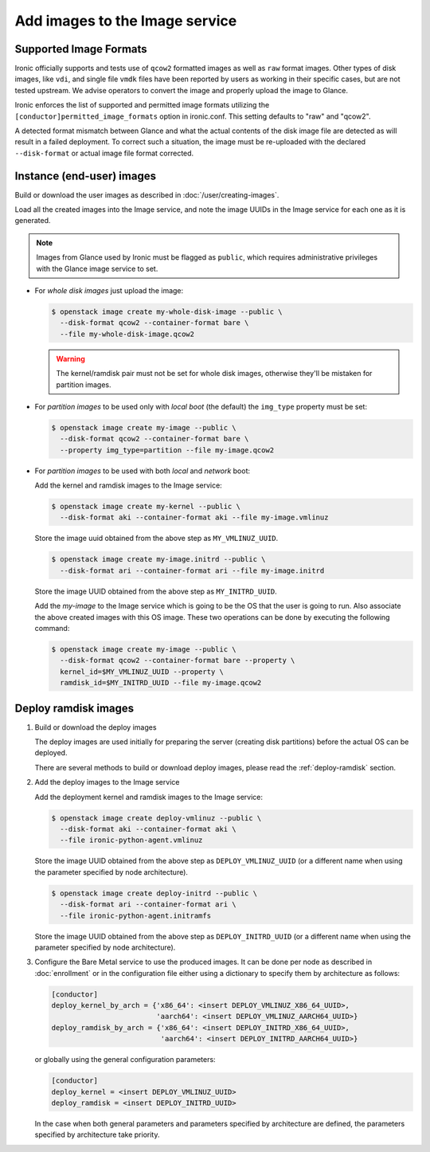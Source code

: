 .. _image-requirements:

Add images to the Image service
===============================

Supported Image Formats
~~~~~~~~~~~~~~~~~~~~~~~

Ironic officially supports and tests use of ``qcow2`` formatted images as well
as ``raw`` format images. Other types of disk images, like ``vdi``, and single
file ``vmdk`` files have been reported by users as working in their specific
cases, but are not tested upstream. We advise operators to convert the image
and properly upload the image to Glance.

Ironic enforces the list of supported and permitted image formats utilizing
the ``[conductor]permitted_image_formats`` option in ironic.conf. This setting
defaults to "raw" and "qcow2".

A detected format mismatch between Glance and what the actual contents of
the disk image file are detected as will result in a failed deployment.
To correct such a situation, the image must be re-uploaded with the
declared ``--disk-format`` or actual image file format corrected.

Instance (end-user) images
~~~~~~~~~~~~~~~~~~~~~~~~~~

Build or download the user images as described in :doc:`/user/creating-images`.

Load all the created images into the Image service, and note the image UUIDs in
the Image service for each one as it is generated.

.. note::
   Images from Glance used by Ironic must be flagged as ``public``, which
   requires administrative privileges with the Glance image service to set.

- For *whole disk images* just upload the image:

  .. code-block:: console

     $ openstack image create my-whole-disk-image --public \
       --disk-format qcow2 --container-format bare \
       --file my-whole-disk-image.qcow2

  .. warning::
      The kernel/ramdisk pair must not be set for whole disk images,
      otherwise they'll be mistaken for partition images.

- For *partition images* to be used only with *local boot* (the default)
  the ``img_type`` property must be set:

  .. code-block:: console

     $ openstack image create my-image --public \
       --disk-format qcow2 --container-format bare \
       --property img_type=partition --file my-image.qcow2

- For *partition images* to be used with both *local* and *network* boot:

  Add the kernel and ramdisk images to the Image service:

  .. code-block:: console

     $ openstack image create my-kernel --public \
       --disk-format aki --container-format aki --file my-image.vmlinuz

  Store the image uuid obtained from the above step as ``MY_VMLINUZ_UUID``.

  .. code-block:: console

     $ openstack image create my-image.initrd --public \
       --disk-format ari --container-format ari --file my-image.initrd

  Store the image UUID obtained from the above step as ``MY_INITRD_UUID``.

  Add the *my-image* to the Image service which is going to be the OS
  that the user is going to run. Also associate the above created
  images with this OS image. These two operations can be done by
  executing the following command:

  .. code-block:: console

     $ openstack image create my-image --public \
       --disk-format qcow2 --container-format bare --property \
       kernel_id=$MY_VMLINUZ_UUID --property \
       ramdisk_id=$MY_INITRD_UUID --file my-image.qcow2

Deploy ramdisk images
~~~~~~~~~~~~~~~~~~~~~

#. Build or download the deploy images

   The deploy images are used initially for preparing the server (creating disk
   partitions) before the actual OS can be deployed.

   There are several methods to build or download deploy images, please read
   the :ref:`deploy-ramdisk` section.

#. Add the deploy images to the Image service

   Add the deployment kernel and ramdisk images to the Image service:

   .. code-block:: console

      $ openstack image create deploy-vmlinuz --public \
        --disk-format aki --container-format aki \
        --file ironic-python-agent.vmlinuz

   Store the image UUID obtained from the above step as ``DEPLOY_VMLINUZ_UUID``
   (or a different name when using the parameter specified by node architecture).

   .. code-block:: console

      $ openstack image create deploy-initrd --public \
        --disk-format ari --container-format ari \
        --file ironic-python-agent.initramfs

   Store the image UUID obtained from the above step as ``DEPLOY_INITRD_UUID``
   (or a different name when using the parameter specified by node architecture).

#. Configure the Bare Metal service to use the produced images. It can be done
   per node as described in :doc:`enrollment` or in the configuration
   file either using a dictionary to specify them by architecture as follows:

   .. code-block:: ini

    [conductor]
    deploy_kernel_by_arch = {'x86_64': <insert DEPLOY_VMLINUZ_X86_64_UUID>,
                             'aarch64': <insert DEPLOY_VMLINUZ_AARCH64_UUID>}
    deploy_ramdisk_by_arch = {'x86_64': <insert DEPLOY_INITRD_X86_64_UUID>,
                              'aarch64': <insert DEPLOY_INITRD_AARCH64_UUID>}

   or globally using the general configuration parameters:

   .. code-block:: ini

    [conductor]
    deploy_kernel = <insert DEPLOY_VMLINUZ_UUID>
    deploy_ramdisk = <insert DEPLOY_INITRD_UUID>

   In the case when both general parameters and parameters specified by
   architecture are defined, the parameters specified by architecture take
   priority.
